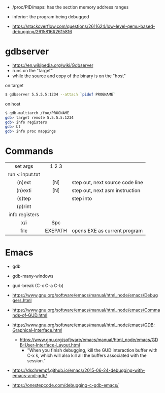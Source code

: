 - /proc/PID/maps: has the section memory address ranges
- inferior: the program being debugged

- https://stackoverflow.com/questions/2611624/low-level-qemu-based-debugging/2615816#2615816

* gdbserver

- https://en.wikipedia.org/wiki/Gdbserver
- runs on the "target"
- while the source and copy of the binary is on the "host"

#+CAPTION: on target
#+begin_src sh
  $ gdbserver 5.5.5.5:1234 --attach `pidof PROGNAME`
#+end_src

#+CAPTION: on host
#+begin_src sh
  $ gdb-multiarch /foo/PROGNAME
  gdb> target remote 5.5.5.5:1234
  gdb> info registers
  gdb> bt
  gdb> info proc mappings
#+end_src

* Commands
|-----------------+---------+---------------------------------|
|       <c>       |   <c>   |                                 |
|    set args     |  1 2 3  |                                 |
| run < input.txt |         |                                 |
|     (n)ext      |   [N]   | step out, next source code line |
|     (n)exti     |   [N]   | step out, next asm instruction  |
|     (s)tep      |         | step into                       |
|     (p)rint     |         |                                 |
| info registers  |         |                                 |
|       x/i       |   $pc   |                                 |
|      file       | EXEPATH | opens EXE as current program    |
|-----------------+---------+---------------------------------|
* Emacs

- gdb
- gdb-many-windows
- gud-break (C-x C-a C-b)

- https://www.gnu.org/software/emacs/manual/html_node/emacs/Debuggers.html
- https://www.gnu.org/software/emacs/manual/html_node/emacs/Commands-of-GUD.html
- https://www.gnu.org/software/emacs/manual/html_node/emacs/GDB-Graphical-Interface.html
  - https://www.gnu.org/software/emacs/manual/html_node/emacs/GDB-User-Interface-Layout.html
    - "When you finish debugging, kill the GUD interaction buffer with C-x k, which will also kill all the buffers associated with the session."

- https://dschrempf.github.io/emacs/2015-06-24-debugging-with-emacs-and-gdb/
- https://onestepcode.com/debugging-c-gdb-emacs/
